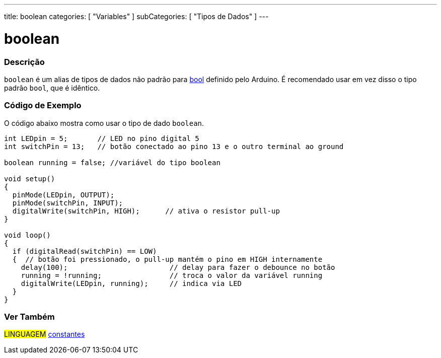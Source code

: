 ---
title: boolean
categories: [ "Variables" ]
subCategories: [ "Tipos de Dados" ]
---

= boolean

// OVERVIEW SECTION STARTS
[#overview]
--

[float]
=== Descrição

`boolean` é um alias de tipos de dados não padrão para link:../../../variables/data-types/bool/[bool] definido pelo Arduino. É recomendado usar em vez disso o tipo padrão `bool`, que é idêntico.

[%hardbreaks]

--
// OVERVIEW SECTION ENDS


// HOW TO USE SECTION STARTS
[#howtouse]
--

[float]
=== Código de Exemplo
// Describe what the example code is all about and add relevant code   ►►►►► THIS SECTION IS MANDATORY ◄◄◄◄◄
O código abaixo mostra como usar o tipo de dado `boolean`.

[source,arduino]
----
int LEDpin = 5;       // LED no pino digital 5
int switchPin = 13;   // botão conectado ao pino 13 e o outro terminal ao ground

boolean running = false; //variável do tipo boolean 

void setup()
{
  pinMode(LEDpin, OUTPUT);
  pinMode(switchPin, INPUT);
  digitalWrite(switchPin, HIGH);      // ativa o resistor pull-up
}

void loop()
{
  if (digitalRead(switchPin) == LOW)
  {  // botão foi pressionado, o pull-up mantém o pino em HIGH internamente
    delay(100);                        // delay para fazer o debounce no botão
    running = !running;                // troca o valor da variável running
    digitalWrite(LEDpin, running);     // indica via LED
  }
}
----

--
// HOW TO USE SECTION ENDS

// SEE ALSO SECTION STARTS
[#see_also]
--

[float]
=== Ver Também

[role="language"]
#LINGUAGEM# link:../../../variables/constants/constants[constantes] +

--
// SEE ALSO SECTION ENDS
